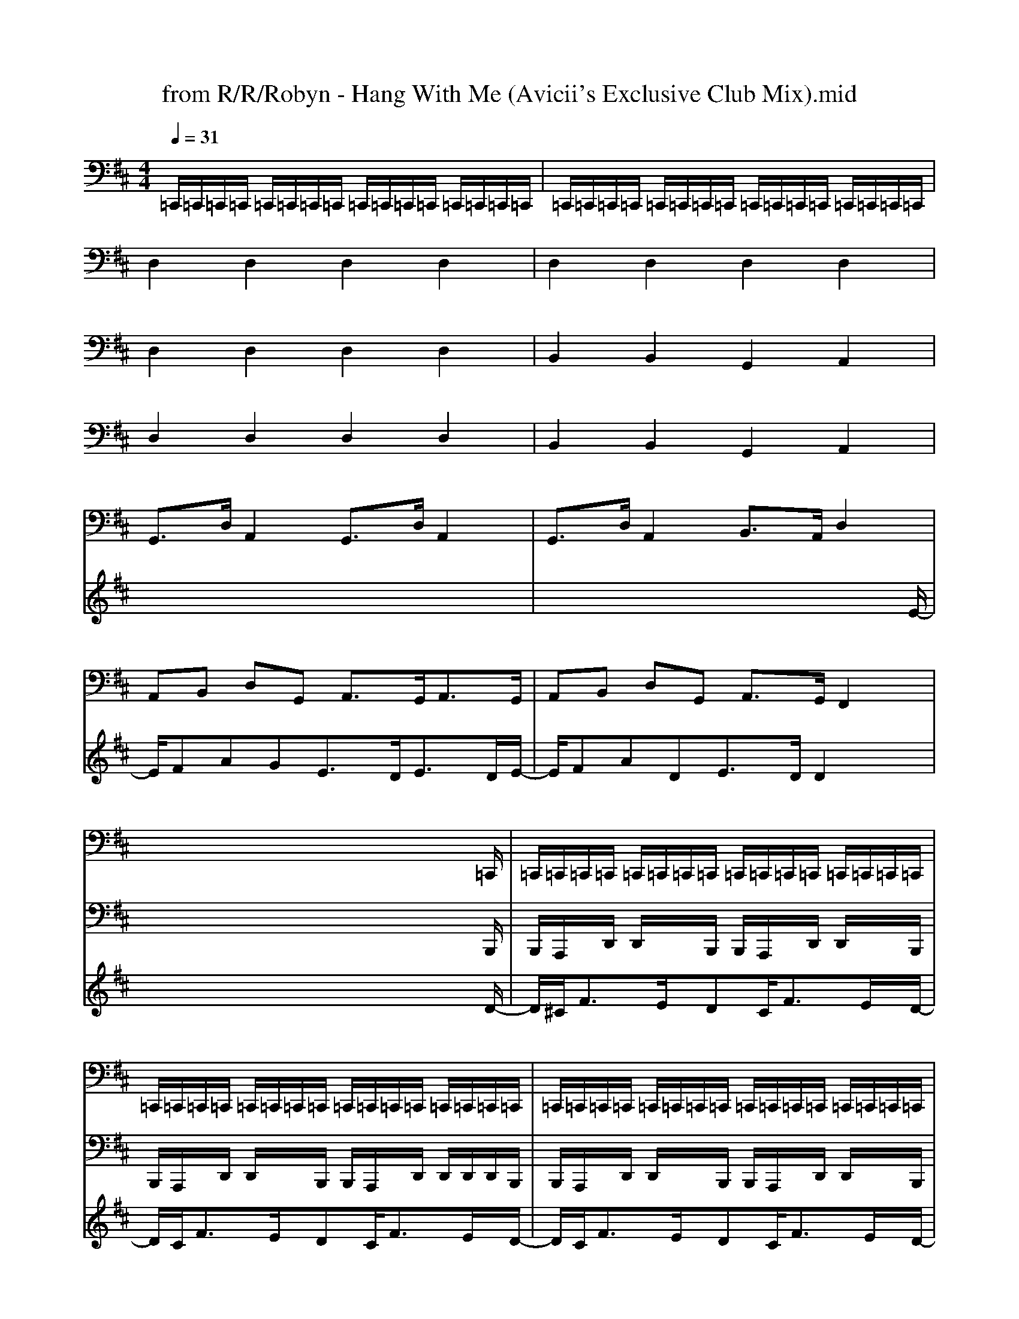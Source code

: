 X: 1
T: from R/R/Robyn - Hang With Me (Avicii's Exclusive Club Mix).mid
M: 4/4
L: 1/8
Q:1/4=31
% Last note suggests unknown mode tune
K:D % 2 sharps
% Nonstop2k - The Producer's Resource\0x00
% http://www.nonstop2k.com  NS2K Member: djrenco\0x00
% www.nonstop2k.com   -   ns2k member: djrenco\0x00
% Piano 1     \0x00
% GS sound set (16 bit)\0x00
%%MIDI program 0
V:1
%%MIDI channel 10
% KICKCLAPSNARE\0x00
% Standard    \0x00
% GS sound set (16 bit)\0x00
%%MIDI program 0
% Nonstop2k - The Producer's Resource\0x00
% http://www.nonstop2k.com  NS2K Member: djrenco\0x00
=C,,/2=C,,/2=C,,/2=C,,/2 =C,,/2=C,,/2=C,,/2=C,,/2 =C,,/2=C,,/2=C,,/2=C,,/2 =C,,/2=C,,/2=C,,/2=C,,/2| \
=C,,/2=C,,/2=C,,/2=C,,/2 =C,,/2=C,,/2=C,,/2=C,,/2 =C,,/2=C,,/2=C,,/2=C,,/2 =C,,/2=C,,/2=C,,/2=C,,/2| \
x8| \
x8|
x8| \
x8| \
x8| \
x8|
x8| \
x8| \
x8| \
x8|
x6 x3/2=C,,/2| \
=C,,/2=C,,/2=C,,/2=C,,/2 =C,,/2=C,,/2=C,,/2=C,,/2 =C,,/2=C,,/2=C,,/2=C,,/2 =C,,/2=C,,/2=C,,/2=C,,/2| \
=C,,/2=C,,/2=C,,/2=C,,/2 =C,,/2=C,,/2=C,,/2=C,,/2 =C,,/2=C,,/2=C,,/2=C,,/2 =C,,/2=C,,/2=C,,/2=C,,/2| \
=C,,/2=C,,/2=C,,/2=C,,/2 =C,,/2=C,,/2=C,,/2=C,,/2 =C,,/2=C,,/2=C,,/2=C,,/2 =C,,/2=C,,/2=C,,/2=C,,/2|
=C,,/2=C,,/2=C,,/2=C,,/2 =C,,/2=C,,/2=C,,/2=C,,/2 =C,,/2=C,,/2=C,,/2=C,,/2 =C,,/2=C,,/2
V:2
% ARP\0x00
% Saw         \0x00
% GS sound set (16 bit)\0x00
%%MIDI program 81
% Nonstop2k - The Producer's Resource\0x00
% http://www.nonstop2k.com  NS2K Member: djrenco\0x00
x/2x/2x/2x/2 x/2x/2x/2x/2 x/2x/2x/2x/2 x/2x/2x/2x/2| \
x/2x/2x/2x/2 x/2x/2x/2x/2 x/2x/2x/2x/2 x/2x/2x/2x/2| \
x/2x/2x/2x/2 x/2x/2x/2x/2 x/2x/2x/2x/2 x/2x/2x/2x/2| \
x/2x/2x/2x/2 x/2x/2x/2x/2 x/2x/2x/2x/2 x/2x/2x/2x/2|
x/2x/2x/2x/2 x/2x/2x/2x/2 x/2x/2x/2x/2 x/2x/2x/2x/2| \
x/2x/2x/2x/2 x/2x/2x/2x/2 x/2x/2x/2x/2 x/2x/2x/2x/2| \
x/2x/2x/2x/2 x/2x/2x/2x/2 x/2x/2x/2x/2 x/2x/2x/2x/2| \
x/2x/2x/2x/2 x/2x/2x/2x/2 x/2x/2x/2x/2 x/2x/2x/2x/2|
x/2x/2x/2x/2 x/2x/2x/2x/2 x/2x/2x/2x/2 x/2x/2x/2x/2| \
x/2x/2x/2x/2 x/2x/2x/2x/2 x/2x/2x/2x/2 x/2x/2x/2x/2| \
x/2x/2x/2x/2 x/2x/2x/2x/2 x/2x/2x/2x/2 x/2x/2x/2x/2| \
x/2x/2x/2x/2 x/2x/2x/2x/2 x/2x/2x/2x/2 x/2x/2x/2x/2|
x/2x/2x/2x/2 x/2x/2x/2x/2 x/2x/2x/2x/2 x2| \
x/2x/2x/2x/2 x/2x/2x/2x/2 x/2x/2x/2x/2 x/2x/2x/2x/2| \
x/2x/2x/2x/2 x/2x/2x/2x/2 x/2x/2x/2x/2 x/2x/2x/2x/2| \
x/2x/2x/2x/2 x/2x/2x/2x/2 x/2x/2x/2x/2 x/2x/2x/2x/2|
x/2x/2x/2x/2 x/2x/2x/2x/2 x/2x/2x/2x/2 x/2x/2x/2x/2| \
V:3
% BASS\0x00
% Acoustic Bs.\0x00
% GS sound set (16 bit)\0x00
%%MIDI program 32
x8| \
x8| \
x8| \
x8|
x8| \
x8| \
x8| \
x8|
x8| \
x8| \
x8| \
x8|
x6 x3/2
% Nonstop2k - The Producer's Resource\0x00
% http://www.nonstop2k.com  NS2K Member: djrenco\0x00
B,,,/2| \
B,,,/2A,,,/2x/2D,,/2 D,,/2x/2x/2B,,,/2 B,,,/2A,,,/2x/2D,,/2 D,,/2x/2x/2B,,,/2| \
B,,,/2A,,,/2x/2D,,/2 D,,/2x/2x/2B,,,/2 B,,,/2A,,,/2x/2D,,/2 D,,/2D,,/2D,,/2B,,,/2| \
B,,,/2A,,,/2x/2D,,/2 D,,/2x/2x/2B,,,/2 B,,,/2A,,,/2x/2D,,/2 D,,/2x/2x/2B,,,/2|
B,,,/2A,,,/2x/2D,,/2 D,,/2x/2x/2B,,,/2 B,,,/2A,,,/2x/2G,,,/2 G,,,/2G,,,/2G,,,/2
V:4
% ATTACK STRINGS\0x00
% Strings     \0x00
% GS sound set (16 bit)\0x00
%%MIDI program 48
x8| \
x8| \
x8| \
x8|
x8| \
x6 x3/2
% Nonstop2k - The Producer's Resource\0x00
% http://www.nonstop2k.com  NS2K Member: djrenco\0x00
x/2| \
x/2x/2x/2x/2 x/2x/2x/2x/2 x/2x/2x/2x/2 x/2x/2x/2x/2| \
x/2x/2x/2x/2 x/2x/2x/2x/2 x/2x/2x/2x/2 x/2x/2x/2x/2|
x/2x/2x/2x/2 x/2x/2x/2x/2 x/2x/2x/2x/2 x/2x/2x/2x/2| \
x/2x/2x/2x/2 x/2x/2x/2x/2 x/2x/2x/2x/2 x/2x/2x/2x/2| \
x/2x/2x/2x/2 x/2x/2x/2x/2 x/2x/2x/2x/2 x/2x/2x/2x/2| \
x/2x/2x/2x/2 x/2x/2x/2x/2 x/2x/2x/2x/2 x/2x/2x/2x/2|
x/2x/2x/2x/2 x/2x/2x/2x/2 x/2x/2x/2x/2 
V:5
% KALIMBA\0x00
% Kalimba     \0x00
% GS sound set (16 bit)\0x00
%%MIDI program 108
x/2
% Nonstop2k - The Producer's Resource\0x00
% http://www.nonstop2k.com  NS2K Member: djrenco\0x00
xxxxxxxx/2| \
x/2xxxxxxx
V:6
% PADS\0x00
% Warm Pad    \0x00
% GS sound set (16 bit)\0x00
%%MIDI program 89
x8| \
x8| \
% Nonstop2k - The Producer's Resource\0x00
% http://www.nonstop2k.com  NS2K Member: djrenco\0x00
D,2 D,2 D,2 D,2| \
D,2 D,2 D,2 D,2|
D,2 D,2 D,2 D,2| \
B,,2 B,,2 G,,2 A,,2| \
D,2 D,2 D,2 D,2| \
B,,2 B,,2 G,,2 A,,2|
G,,3/2D,/2 A,,2 G,,3/2D,/2 A,,2| \
G,,3/2D,/2 A,,2 B,,3/2A,,/2 D,2| \
A,,B,, D,G,, A,,3/2G,,<A,,G,,/2| \
A,,B,, D,G,, A,,3/2G,,/2 F,,2|
V:7
% MIDPADS\0x00
% Saw         \0x00
% GS sound set (16 bit)\0x00
%%MIDI program 81
x8| \
x8| \
x8| \
x8|
x8| \
x8| \
x8| \
x8|
x8| \
x6 x3/2
% Nonstop2k - The Producer's Resource\0x00
% http://www.nonstop2k.com  NS2K Member: djrenco\0x00
E/2-| \
E/2FAGE3/2D<ED/2E/2-| \
E/2FADE3/2D/2D2x/2|
x6 x3/2D/2-| \
D/2^C<FE/2x/2DC<FE/2x/2D/2-| \
D/2C<FE/2x/2DC<FE/2x/2D/2-| \
D/2C<FE/2x/2DC<FE/2x/2D/2-|
D/2C<FE/2x/2DC/2B,2x/2

